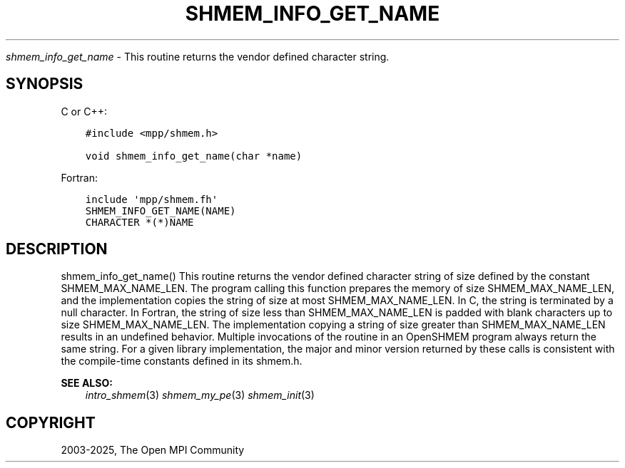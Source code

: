 .\" Man page generated from reStructuredText.
.
.TH "SHMEM_INFO_GET_NAME" "3" "May 30, 2025" "" "Open MPI"
.
.nr rst2man-indent-level 0
.
.de1 rstReportMargin
\\$1 \\n[an-margin]
level \\n[rst2man-indent-level]
level margin: \\n[rst2man-indent\\n[rst2man-indent-level]]
-
\\n[rst2man-indent0]
\\n[rst2man-indent1]
\\n[rst2man-indent2]
..
.de1 INDENT
.\" .rstReportMargin pre:
. RS \\$1
. nr rst2man-indent\\n[rst2man-indent-level] \\n[an-margin]
. nr rst2man-indent-level +1
.\" .rstReportMargin post:
..
.de UNINDENT
. RE
.\" indent \\n[an-margin]
.\" old: \\n[rst2man-indent\\n[rst2man-indent-level]]
.nr rst2man-indent-level -1
.\" new: \\n[rst2man-indent\\n[rst2man-indent-level]]
.in \\n[rst2man-indent\\n[rst2man-indent-level]]u
..
.sp
\fI\%shmem_info_get_name\fP \- This routine returns the vendor defined character
string.
.SH SYNOPSIS
.sp
C or C++:
.INDENT 0.0
.INDENT 3.5
.sp
.nf
.ft C
#include <mpp/shmem.h>

void shmem_info_get_name(char *name)
.ft P
.fi
.UNINDENT
.UNINDENT
.sp
Fortran:
.INDENT 0.0
.INDENT 3.5
.sp
.nf
.ft C
include \(aqmpp/shmem.fh\(aq
SHMEM_INFO_GET_NAME(NAME)
CHARACTER *(*)NAME
.ft P
.fi
.UNINDENT
.UNINDENT
.SH DESCRIPTION
.sp
shmem_info_get_name() This routine returns the vendor defined character
string of size defined by the constant SHMEM_MAX_NAME_LEN. The program
calling this function prepares the memory of size SHMEM_MAX_NAME_LEN,
and the implementation copies the string of size at most
SHMEM_MAX_NAME_LEN. In C, the string is terminated by a null character.
In Fortran, the string of size less than SHMEM_MAX_NAME_LEN is padded
with blank characters up to size SHMEM_MAX_NAME_LEN. The implementation
copying a string of size greater than SHMEM_MAX_NAME_LEN results in an
undefined behavior. Multiple invocations of the routine in an OpenSHMEM
program always return the same string. For a given library
implementation, the major and minor version returned by these calls is
consistent with the compile\-time constants defined in its shmem.h.
.sp
\fBSEE ALSO:\fP
.INDENT 0.0
.INDENT 3.5
\fIintro_shmem\fP(3) \fIshmem_my_pe\fP(3) \fIshmem_init\fP(3)
.UNINDENT
.UNINDENT
.SH COPYRIGHT
2003-2025, The Open MPI Community
.\" Generated by docutils manpage writer.
.
